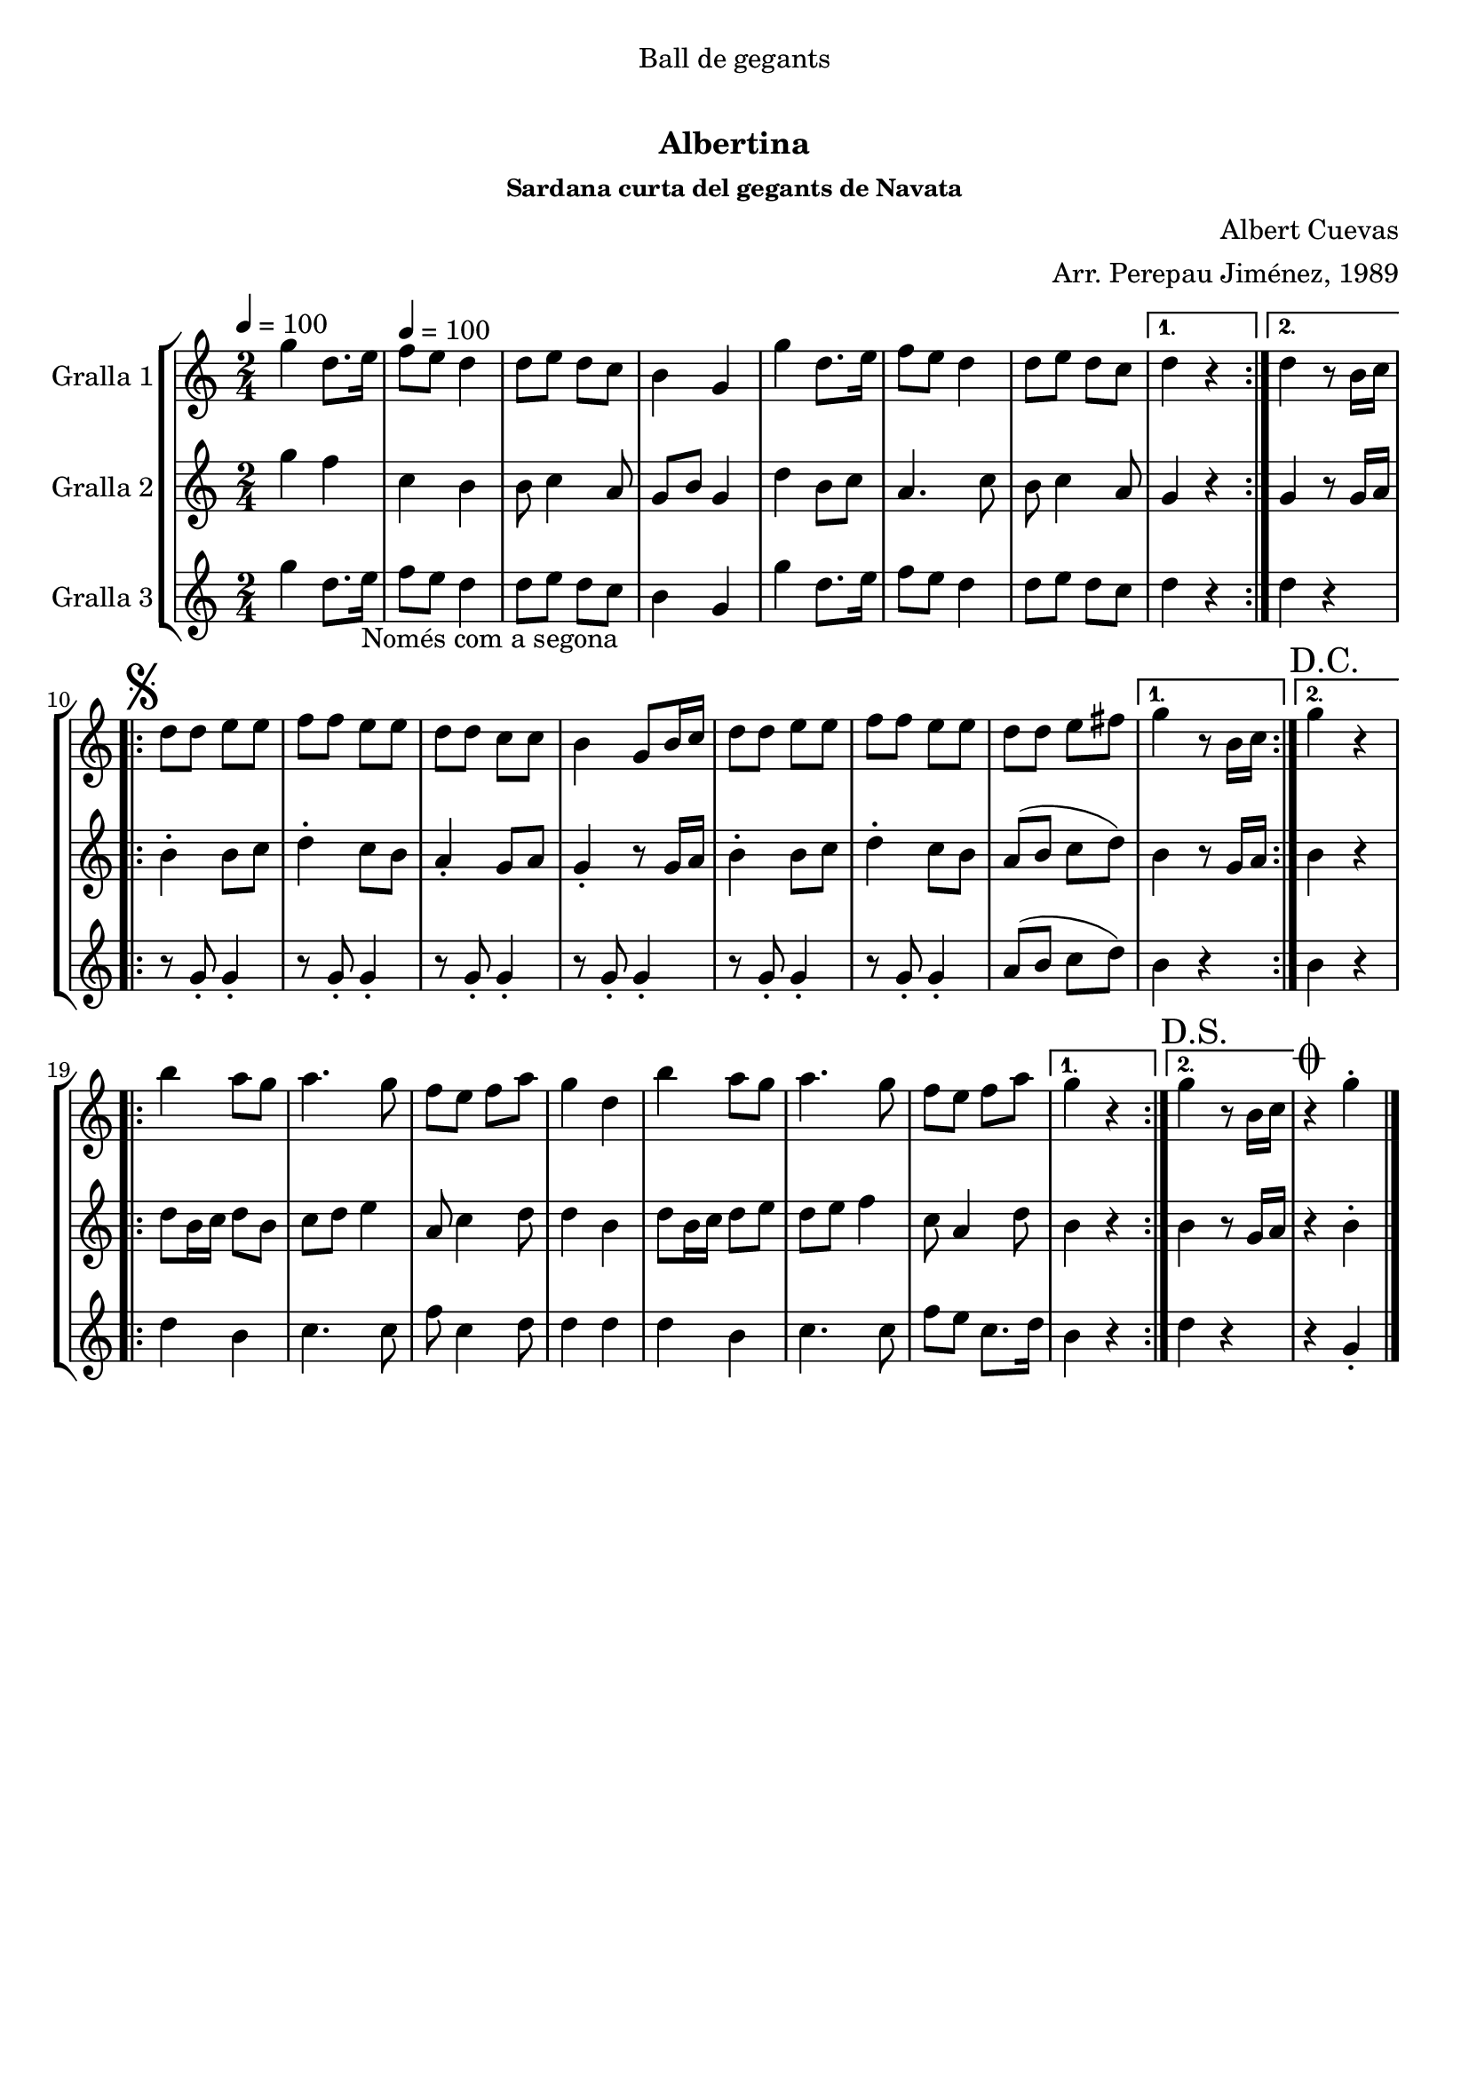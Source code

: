 \version "2.16.0"

\header {
  dedication="Ball de gegants"
  title="  "
  subtitle="Albertina"
  subsubtitle="Sardana curta del gegants de Navata"
  poet=""
  meter=""
  piece=""
  composer="Albert Cuevas"
  arranger="Arr. Perepau Jiménez, 1989"
  opus=""
  instrument=""
  copyright="     "
  tagline="  "
}

liniaroAa =
\relative g''
{
  \clef treble
  \key c \major
  \time 2/4
  \repeat volta 2 { g4 d8. e16 \tempo 4 = 100  |
  f8 e d4  |
  d8 e d c  |
  b4 g  |
  %05
  g'4 d8. e16  |
  f8 e d4  |
  d8 e d c }
  \alternative { { d4 r }
  { d4 r8 b16 c } }
  %10
  \repeat volta 2 { \mark \markup {\musicglyph #"scripts.segno"} d8 d e e  |
  f8 f e e  |
  d8 d c c  |
  b4 g8 b16 c  |
  d8 d e e  |
  %15
  f8 f e e  |
   d8 d e fis }
  \alternative { { g4 r8 b,16 c }
  { \mark "D.C." g'4 r } }
  \repeat volta 2 {
  b4 a8 g  |
  %20
  a4. g8  |
  f8 e f a  |
  g4 d  |
  b'4 a8 g  |
  a4. g8  |
  %25
  f8 e f a }
  \alternative { { g4 r }
  { \mark "D.S." g4 r8 b,16 c } }
  \mark \markup {\musicglyph #"scripts.coda"} r4 g'-.  \bar "|."
}

liniaroAb =
\relative g''
{
  \tempo 4 = 100
  \clef treble
  \key c \major
  \time 2/4
  \repeat volta 2 { g4 f  |
  c4 b  |
  b8 c4 a8  |
  g8 b g4  |
  %05
  d'4 b8 c  |
  a4. c8  |
  b8 c4 a8 }
  \alternative { { g4 r }
  { g4 r8 g16 a } }
  %10
  \repeat volta 2 { b4-. b8 c  |
  d4-. c8 b  |
  a4-. g8 a  |
  g4-. r8 g16 a  |
  b4-. b8 c  |
  %15
  d4-. c8 b  |
  a8 ( b c d ) }
  \alternative { { b4 r8 g16 a }
  { b4 r } }
  \repeat volta 2 {
  d8 b16 c d8 b  |
  %20
  c8 d e4  |
  a,8 c4 d8  |
  d4 b  |
  d8 b16 c d8 e  |
  d8 e f4  |
  %25
  c8 a4 d8 }
  \alternative { { b4 r }
  { b4 r8 g16 a } }
  r4 b-.  \bar "|."
}

liniaroAc =
\relative g''
{
  \tempo 4 = 100
  \clef treble
  \key c \major
  \time 2/4
  \repeat volta 2 { g4 d8. e16 _"Només com a segona"  |
  f8 e d4  |
  d8 e d c  |
  b4 g  |
  %05
  g'4 d8. e16  |
  f8 e d4  |
  d8 e d c }
  \alternative { { d4 r }
  { d4 r } }
  %10
  \repeat volta 2 { r8 g,-. g4-.  |
  r8 g-. g4-.  |
  r8 g-. g4-.  |
  r8 g-. g4-.  |
  r8 g-. g4-.  |
  %15
  r8 g-. g4-.  |
  a8 ( b c d ) }
  \alternative { { b4 r }
  { b4 r } }
  \repeat volta 2 {
  d4 b  |
  %20
  c4. c8  |
  f8 c4 d8  |
  d4 d  |
  d4 b  |
  c4. c8  |
  %25
  f8 e c8. d16 }
  \alternative { { b4 r }
  { d4 r } }
  r4 g,-.  \bar "|."
}

\book {

\paper {
  print-page-number = false
  #(set-paper-size "a4")
  #(layout-set-staff-size 20)
}

\bookpart {
  \score {
    \new StaffGroup {
      \override Score.RehearsalMark #'self-alignment-X = #LEFT
      <<
        \new Staff \with {instrumentName = #"Gralla 1" } \liniaroAa
        \new Staff \with {instrumentName = #"Gralla 2" } \liniaroAb
        \new Staff \with {instrumentName = #"Gralla 3" } \liniaroAc
      >>
    }
    \layout {}
  }\score { \unfoldRepeats
    \new StaffGroup {
      \override Score.RehearsalMark #'self-alignment-X = #LEFT
      <<
        \new Staff \with {instrumentName = #"Gralla 1" } \liniaroAa
        \new Staff \with {instrumentName = #"Gralla 2" } \liniaroAb
        \new Staff \with {instrumentName = #"Gralla 3" } \liniaroAc
      >>
    }
    \midi {}
  }
}

\bookpart {
  \header {}
  \score {
    \new StaffGroup {
      \override Score.RehearsalMark #'self-alignment-X = #LEFT
      <<
        \new Staff \with {instrumentName = #"Gralla 1" } \liniaroAa
      >>
    }
    \layout {}
  }\score { \unfoldRepeats
    \new StaffGroup {
      \override Score.RehearsalMark #'self-alignment-X = #LEFT
      <<
        \new Staff \with {instrumentName = #"Gralla 1" } \liniaroAa
      >>
    }
    \midi {}
  }
}

\bookpart {
  \header {}
  \score {
    \new StaffGroup {
      \override Score.RehearsalMark #'self-alignment-X = #LEFT
      <<
        \new Staff \with {instrumentName = #"Gralla 2" } \liniaroAb
      >>
    }
    \layout {}
  }\score { \unfoldRepeats
    \new StaffGroup {
      \override Score.RehearsalMark #'self-alignment-X = #LEFT
      <<
        \new Staff \with {instrumentName = #"Gralla 2" } \liniaroAb
      >>
    }
    \midi {}
  }
}

\bookpart {
  \header {}
  \score {
    \new StaffGroup {
      \override Score.RehearsalMark #'self-alignment-X = #LEFT
      <<
        \new Staff \with {instrumentName = #"Gralla 3" } \liniaroAc
      >>
    }
    \layout {}
  }\score { \unfoldRepeats
    \new StaffGroup {
      \override Score.RehearsalMark #'self-alignment-X = #LEFT
      <<
        \new Staff \with {instrumentName = #"Gralla 3" } \liniaroAc
      >>
    }
    \midi {}
  }
}

}

\book {

\paper {
  print-page-number = false
  #(set-paper-size "a5landscape")
  #(layout-set-staff-size 16)
  #(define output-suffix "a5")
}

\bookpart {
  \header {}
  \score {
    \new StaffGroup {
      \override Score.RehearsalMark #'self-alignment-X = #LEFT
      <<
        \new Staff \with {instrumentName = #"Gralla 1" } \liniaroAa
      >>
    }
    \layout {}
  }
}

\bookpart {
  \header {}
  \score {
    \new StaffGroup {
      \override Score.RehearsalMark #'self-alignment-X = #LEFT
      <<
        \new Staff \with {instrumentName = #"Gralla 2" } \liniaroAb
      >>
    }
    \layout {}
  }
}

\bookpart {
  \header {}
  \score {
    \new StaffGroup {
      \override Score.RehearsalMark #'self-alignment-X = #LEFT
      <<
        \new Staff \with {instrumentName = #"Gralla 3" } \liniaroAc
      >>
    }
    \layout {}
  }
}

}

\book {

\paper {
  print-page-number = false
  #(set-paper-size "a6landscape")
  #(layout-set-staff-size 12)
  #(define output-suffix "a6")
}

\bookpart {
  \header {}
  \score {
    \new StaffGroup {
      \override Score.RehearsalMark #'self-alignment-X = #LEFT
      <<
        \new Staff \with {instrumentName = #"Gralla 1" } \liniaroAa
      >>
    }
    \layout {}
  }
}

\bookpart {
  \header {}
  \score {
    \new StaffGroup {
      \override Score.RehearsalMark #'self-alignment-X = #LEFT
      <<
        \new Staff \with {instrumentName = #"Gralla 2" } \liniaroAb
      >>
    }
    \layout {}
  }
}

\bookpart {
  \header {}
  \score {
    \new StaffGroup {
      \override Score.RehearsalMark #'self-alignment-X = #LEFT
      <<
        \new Staff \with {instrumentName = #"Gralla 3" } \liniaroAc
      >>
    }
    \layout {}
  }
}

}

